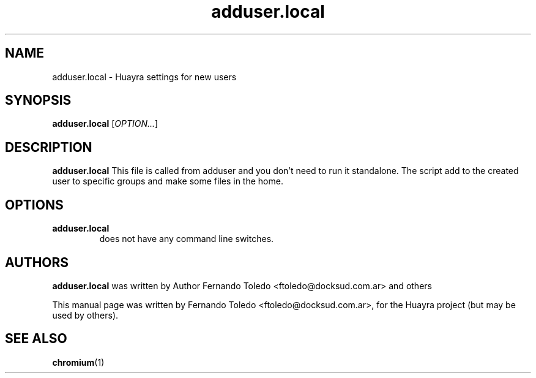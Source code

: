 .\" Copyright (C) 2013 Fernando Toledo <ftoledo@docksud.com.ar>
.\"
.\" This is free software; you may redistribute it and/or modify
.\" it under the terms of the GNU General Public License as
.\" published by the Free Software Foundation; either version 2,
.\" or (at your option) any later version.
.\"
.\" This is distributed in the hope that it will be useful, but
.\" WITHOUT ANY WARRANTY; without even the implied warranty of
.\" MERCHANTABILITY or FITNESS FOR A PARTICULAR PURPOSE.  See the
.\" GNU General Public License for more details.
.\"
.\"You should have received a copy of the GNU General Public License along
.\"with this program; if not, write to the Free Software Foundation, Inc.,
.\"51 Franklin Street, Fifth Floor, Boston, MA 02110-1301 USA.
.TH adduser.local 1 "2013\-02\-22" "Huayra"
.SH NAME
adduser.local \- Huayra settings for new users
.SH SYNOPSIS
.B adduser.local
.RI [ OPTION... ]
.SH DESCRIPTION
.B adduser.local
This file is called from adduser and you don't need to run it standalone.
The script add to the created user to specific groups and make some files in the home.
.SH OPTIONS
.TP
.B adduser.local
does not have any command line switches.
.SH AUTHORS
.B adduser.local
was written by Author Fernando Toledo <ftoledo@docksud.com.ar> and others
.P
This manual page was written by Fernando Toledo <ftoledo@docksud.com.ar>,
for the Huayra project (but may be used by others).
.SH SEE ALSO
.BR "chromium" (1)


